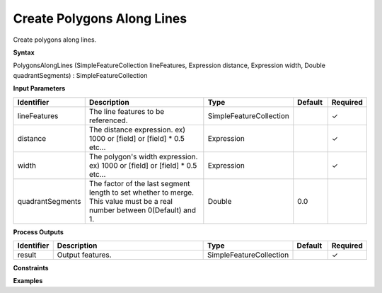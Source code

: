.. _polygonsalonglines:

Create Polygons Along Lines
===========================

Create polygons along lines.

**Syntax**

PolygonsAlongLines (SimpleFeatureCollection lineFeatures, Expression distance, Expression width, Double quadrantSegments) : SimpleFeatureCollection

**Input Parameters**

.. list-table::
   :widths: 10 50 20 10 10

   * - **Identifier**
     - **Description**
     - **Type**
     - **Default**
     - **Required**

   * - lineFeatures
     - The line features to be referenced.
     - SimpleFeatureCollection
     - 
     - ✓

   * - distance
     - The distance expression. ex) 1000 or [field] or [field] * 0.5 etc...
     - Expression
     - 
     - ✓

   * - width
     - The polygon's width expression. ex) 1000 or [field] or [field] * 0.5 etc...
     - Expression
     - 
     - ✓

   * - quadrantSegments
     - The factor of the last segment length to set whether to merge. This value must be a real number between 0(Default) and 1.
     - Double
     - 0.0
     - 

**Process Outputs**

.. list-table::
   :widths: 10 50 20 10 10

   * - **Identifier**
     - **Description**
     - **Type**
     - **Default**
     - **Required**

   * - result
     - Output features.
     - SimpleFeatureCollection
     - 
     - ✓

**Constraints**

 

**Examples**

